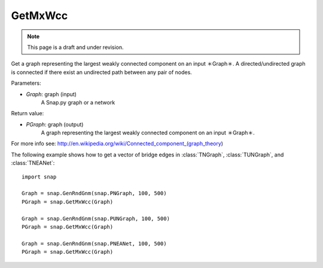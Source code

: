 GetMxWcc
'''''''''''
.. note::

    This page is a draft and under revision.


.. function:: PGraph GetMxWcc(Graph)

Get a graph representing the largest weakly connected component on an input ＊Graph＊.
A directed/undirected graph is connected if there exist an undirected path between any pair of nodes.

Parameters:

- *Graph*: graph (input)
    A Snap.py graph or a network

Return value:

- *PGraph*: graph (output)
	A graph representing the largest weakly connected component on an input ＊Graph＊.

For more info see: http://en.wikipedia.org/wiki/Connected_component_(graph_theory)

The following example shows how to get a vector of bridge edges in
:class:`TNGraph`, :class:`TUNGraph`, and :class:`TNEANet`::

    import snap

    Graph = snap.GenRndGnm(snap.PNGraph, 100, 500)
    PGraph = snap.GetMxWcc(Graph)
    
    Graph = snap.GenRndGnm(snap.PUNGraph, 100, 500)
    PGraph = snap.GetMxWcc(Graph)

    Graph = snap.GenRndGnm(snap.PNEANet, 100, 500)
    PGraph = snap.GetMxWcc(Graph)
